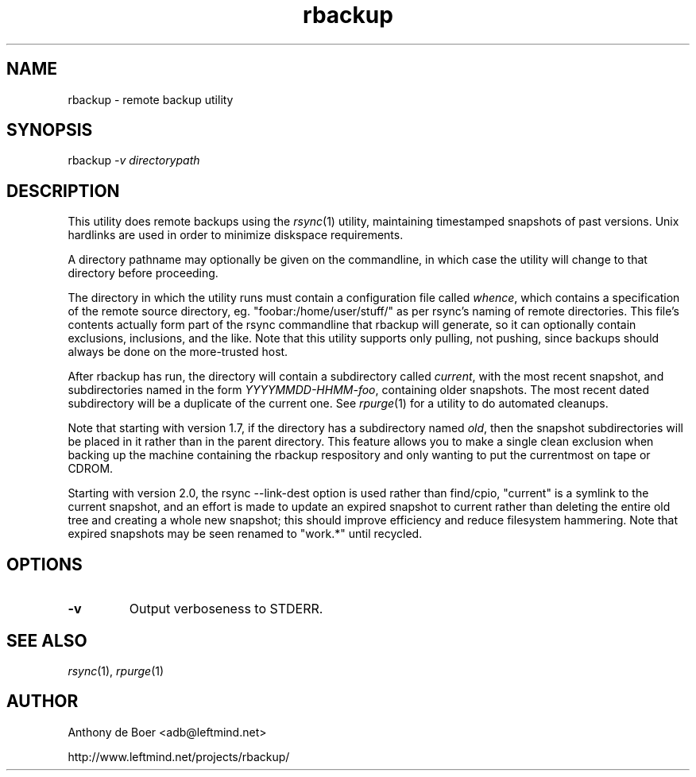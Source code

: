 .TH rbackup 1 "Networking Commands"
.SH NAME
rbackup - remote backup utility
.SH SYNOPSIS
rbackup
.I -v directorypath
.SH DESCRIPTION
This utility does remote backups using the
.IR rsync (1)
utility, maintaining timestamped snapshots of past versions.  Unix
hardlinks are used in order to minimize diskspace requirements.
.PP
A directory pathname may optionally be given on the commandline, in
which case the utility will change to that directory before proceeding.
.PP
The directory in which the utility runs must contain a configuration
file called
.IR whence ,
which contains a specification of the remote source directory, eg.
"foobar:/home/user/stuff/" as per rsync's naming of remote directories.
This file's contents actually form part of the rsync commandline that
rbackup will generate, so it can optionally contain exclusions, inclusions,
and the like.
Note that this utility supports only pulling, not pushing, since backups
should always be done on the more-trusted host.
.PP
After rbackup has run, the directory will contain a subdirectory called
.IR current ,
with the most recent snapshot, and subdirectories named in the form
.IR YYYYMMDD-HHMM-foo ,
containing older snapshots.  The most recent dated subdirectory will be
a duplicate of the current one.  See
.IR rpurge (1)
for a utility to do automated cleanups.
.PP
Note that starting with version 1.7, if the directory has a subdirectory
named
.IR old ,
then the snapshot subdirectories will be placed in it rather than in the
parent directory.
This feature allows you to make a single clean exclusion when backing up
the machine containing the rbackup respository and only wanting to put
the currentmost on tape or CDROM.
.PP
Starting with version 2.0, the rsync --link-dest option is used rather
than find/cpio, "current" is a symlink to the current snapshot, and an
effort is made to update an expired snapshot to current rather than
deleting the entire old tree and creating a whole new snapshot; this
should improve efficiency and reduce filesystem hammering.  Note that
expired snapshots may be seen renamed to "work.*" until recycled.
.SH OPTIONS
.TP
.B -v
Output verboseness to STDERR.
.SH SEE ALSO
.IR rsync (1),
.IR rpurge (1)
.SH AUTHOR
Anthony de Boer <adb@leftmind.net>
.PP
http://www.leftmind.net/projects/rbackup/
